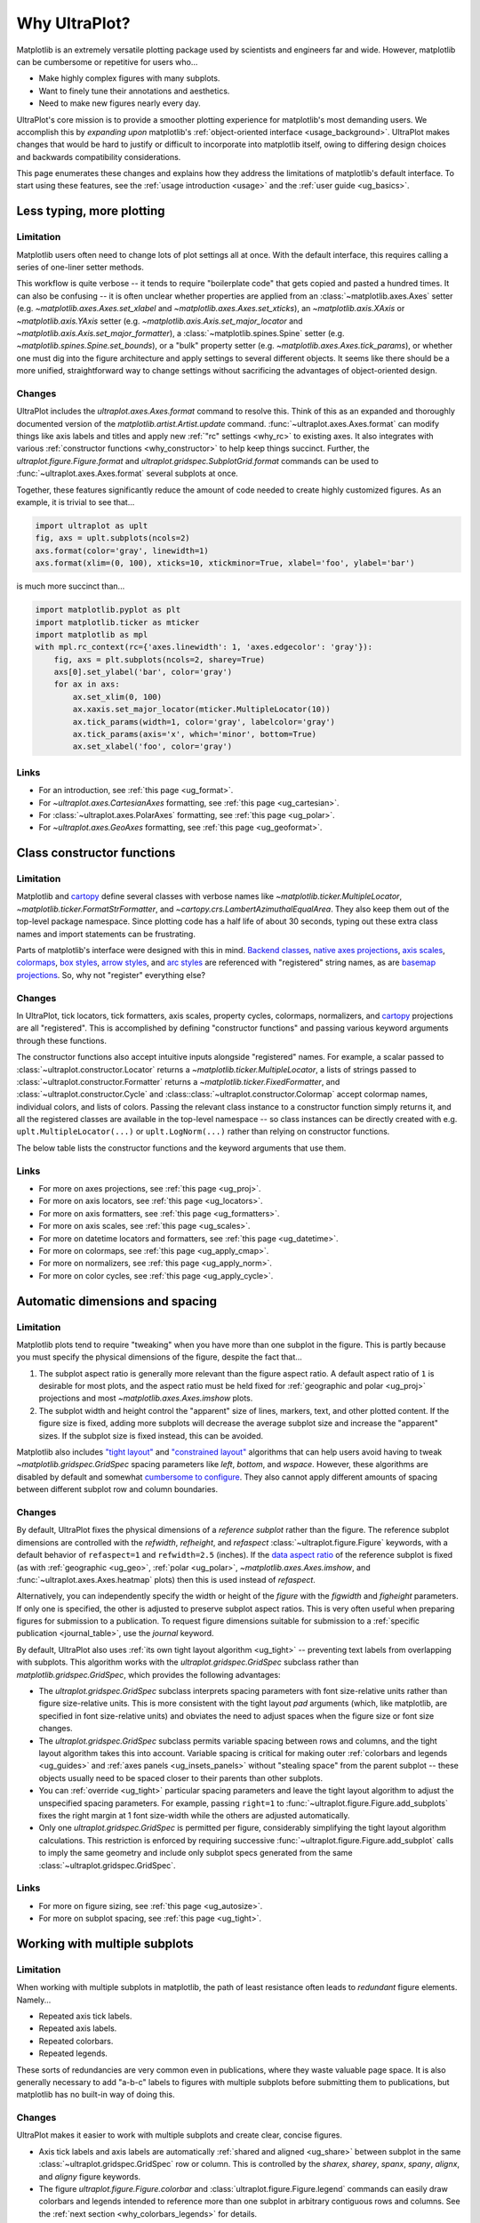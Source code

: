 .. _cartopy: https://scitools.org.uk/cartopy/docs/latest/

.. _basemap: https://matplotlib.org/basemap/index.html

.. _seaborn: https://seaborn.pydata.org

.. _pandas: https://pandas.pydata.org

.. _xarray: http://xarray.pydata.org/en/stable/

.. _rainbow: https://doi.org/10.1175/BAMS-D-13-00155.1

.. _xkcd: https://blog.xkcd.com/2010/05/03/color-survey-results/

.. _opencolor: https://yeun.github.io/open-color/

.. _cmocean: https://matplotlib.org/cmocean/

.. _fabio: http://www.fabiocrameri.ch/colourmaps.php

.. _brewer: http://colorbrewer2.org/

.. _sciviscolor: https://sciviscolor.org/home/colormoves/

.. _matplotlib: https://matplotlib.org/stable/tutorials/colors/colormaps.html

.. _seacolor: https://seaborn.pydata.org/tutorial/color_palettes.html

.. _texgyre: https://frommindtotype.wordpress.com/2018/04/23/the-tex-gyre-font-family/

.. _why:

============
Why UltraPlot?
============

Matplotlib is an extremely versatile plotting package used by
scientists and engineers far and wide. However,
matplotlib can be cumbersome or repetitive for users who...

* Make highly complex figures with many subplots.
* Want to finely tune their annotations and aesthetics.
* Need to make new figures nearly every day.

UltraPlot's core mission is to provide a smoother plotting experience for
matplotlib's most demanding users. We accomplish this by *expanding upon*
matplotlib's :ref:`object-oriented interface <usage_background>`. UltraPlot
makes changes that would be hard to justify or difficult to incorporate
into matplotlib itself, owing to differing design choices and backwards
compatibility considerations.

This page enumerates these changes and explains how they address the
limitations of matplotlib's default interface. To start using these
features, see the :ref:`usage introduction <usage>`
and the :ref:`user guide <ug_basics>`.

.. _why_less_typing:

Less typing, more plotting
==========================

Limitation
----------

Matplotlib users often need to change lots of plot settings all at once. With
the default interface, this requires calling a series of one-liner setter methods.

This workflow is quite verbose -- it tends to require "boilerplate code" that
gets copied and pasted a hundred times. It can also be confusing -- it is
often unclear whether properties are applied from an :class:`~matplotlib.axes.Axes`
setter (e.g. `~matplotlib.axes.Axes.set_xlabel` and
`~matplotlib.axes.Axes.set_xticks`), an `~matplotlib.axis.XAxis` or
`~matplotlib.axis.YAxis` setter (e.g.
`~matplotlib.axis.Axis.set_major_locator` and
`~matplotlib.axis.Axis.set_major_formatter`), a :class:`~matplotlib.spines.Spine`
setter (e.g. `~matplotlib.spines.Spine.set_bounds`), or a "bulk" property
setter (e.g. `~matplotlib.axes.Axes.tick_params`), or whether one must dig
into the figure architecture and apply settings to several different objects.
It seems like there should be a more unified, straightforward way to change
settings without sacrificing the advantages of object-oriented design.

Changes
-------

UltraPlot includes the `ultraplot.axes.Axes.format` command to resolve this.
Think of this as an expanded and thoroughly documented version of the
`matplotlib.artist.Artist.update` command. :func:`~ultraplot.axes.Axes.format` can modify things
like axis labels and titles and apply new :ref:`"rc" settings <why_rc>` to existing
axes. It also integrates with various :ref:`constructor functions <why_constructor>`
to help keep things succinct. Further, the `ultraplot.figure.Figure.format`
and `ultraplot.gridspec.SubplotGrid.format` commands can be used to
:func:`~ultraplot.axes.Axes.format` several subplots at once.

Together, these features significantly reduce the amount of code needed to create
highly customized figures. As an example, it is trivial to see that...

.. code-block:: python

   import ultraplot as uplt
   fig, axs = uplt.subplots(ncols=2)
   axs.format(color='gray', linewidth=1)
   axs.format(xlim=(0, 100), xticks=10, xtickminor=True, xlabel='foo', ylabel='bar')

is much more succinct than...

.. code-block:: python

   import matplotlib.pyplot as plt
   import matplotlib.ticker as mticker
   import matplotlib as mpl
   with mpl.rc_context(rc={'axes.linewidth': 1, 'axes.edgecolor': 'gray'}):
       fig, axs = plt.subplots(ncols=2, sharey=True)
       axs[0].set_ylabel('bar', color='gray')
       for ax in axs:
           ax.set_xlim(0, 100)
           ax.xaxis.set_major_locator(mticker.MultipleLocator(10))
           ax.tick_params(width=1, color='gray', labelcolor='gray')
           ax.tick_params(axis='x', which='minor', bottom=True)
           ax.set_xlabel('foo', color='gray')

Links
-----

* For an introduction, see :ref:`this page <ug_format>`.
* For `~ultraplot.axes.CartesianAxes` formatting,
  see :ref:`this page <ug_cartesian>`.
* For :class:`~ultraplot.axes.PolarAxes` formatting,
  see :ref:`this page <ug_polar>`.
* For `~ultraplot.axes.GeoAxes` formatting,
  see :ref:`this page <ug_geoformat>`.

.. _why_constructor:

Class constructor functions
===========================

Limitation
----------

Matplotlib and `cartopy`_ define several classes with verbose names like
`~matplotlib.ticker.MultipleLocator`, `~matplotlib.ticker.FormatStrFormatter`,
and `~cartopy.crs.LambertAzimuthalEqualArea`. They also keep them out of the
top-level package namespace. Since plotting code has a half life of about 30 seconds,
typing out these extra class names and import statements can be frustrating.

Parts of matplotlib's interface were designed with this in mind.
`Backend classes <https://matplotlib.org/faq/usage_faq.html#what-is-a-backend>`__,
`native axes projections <https://matplotlib.org/stable/api/projections_api.html>`__,
`axis scales <https://matplotlib.org/stable/gallery/scales/scales.html>`__,
`colormaps <https://matplotlib.org/stable/tutorials/colors/colormaps.html>`__,
`box styles <https://matplotlib.org/stable/api/_as_gen/matplotlib.patches.FancyBboxPatch.html>`__,
`arrow styles <https://matplotlib.org/stable/api/_as_gen/matplotlib.patches.FancyArrowPatch.html>`__,
and `arc styles <https://matplotlib.org/stable/api/_as_gen/matplotlib.patches.ConnectionStyle.html>`__
are referenced with "registered" string names,
as are `basemap projections <https://matplotlib.org/basemap/users/mapsetup.html>`__.
So, why not "register" everything else?

Changes
-------

In UltraPlot, tick locators, tick formatters, axis scales, property cycles, colormaps,
normalizers, and `cartopy`_ projections are all "registered". This is accomplished
by defining "constructor functions" and passing various keyword arguments through
these functions.

The constructor functions also accept intuitive inputs alongside "registered"
names. For example, a scalar passed to :class:`~ultraplot.constructor.Locator`
returns a `~matplotlib.ticker.MultipleLocator`, a
lists of strings passed to :class:`~ultraplot.constructor.Formatter` returns a
`~matplotlib.ticker.FixedFormatter`, and :class:`~ultraplot.constructor.Cycle`
and :class::class:`~ultraplot.constructor.Colormap` accept colormap names, individual colors, and
lists of colors. Passing the relevant class instance to a constructor function
simply returns it, and all the registered classes are available in the top-level
namespace -- so class instances can be directly created with e.g.
``uplt.MultipleLocator(...)`` or ``uplt.LogNorm(...)`` rather than
relying on constructor functions.

The below table lists the constructor functions and the keyword arguments that use them.

================================  ============================================================  ==============================================================================  ================================================================================================================================================================================================
Function                          Return type                                                   Used by                                                                         Keyword argument(s)
================================  ============================================================  ==============================================================================  ================================================================================================================================================================================================
:class:`~ultraplot.constructor.Proj`       `~cartopy.crs.Projection` or `~mpl_toolkits.basemap.Basemap`  :func:`~ultraplot.figure.Figure.add_subplot` and :func:`~ultraplot.figure.Figure.add_subplots`  ``proj=``
:class:`~ultraplot.constructor.Locator`    :class:`~matplotlib.ticker.Locator`                                  :func:`~ultraplot.axes.Axes.format` and :func:`~ultraplot.axes.Axes.colorbar`                   ``locator=``, ``xlocator=``, ``ylocator=``, ``minorlocator=``, ``xminorlocator=``, ``yminorlocator=``, ``ticks=``, ``xticks=``, ``yticks=``, ``minorticks=``, ``xminorticks=``, ``yminorticks=``
:class:`~ultraplot.constructor.Formatter`  :class:`~matplotlib.ticker.Formatter`                                :func:`~ultraplot.axes.Axes.format` and :func:`~ultraplot.axes.Axes.colorbar`                   ``formatter=``, ``xformatter=``, ``yformatter=``, ``ticklabels=``, ``xticklabels=``, ``yticklabels=``
:class:`~ultraplot.constructor.Scale`      `~matplotlib.scale.ScaleBase`                                 :func:`~ultraplot.axes.Axes.format`                                                     ``xscale=``, ``yscale=``
:class::class:`~ultraplot.constructor.Colormap`   :class:`~matplotlib.colors.Colormap`                                 2D :class:`~ultraplot.axes.PlotAxes` commands                                            ``cmap=``
:class:`~ultraplot.constructor.Norm`       :class:`~matplotlib.colors.Normalize`                                2D :class:`~ultraplot.axes.PlotAxes` commands                                            ``norm=``
:class:`~ultraplot.constructor.Cycle`      :class:`~cycler.Cycler`                                              1D :class:`~ultraplot.axes.PlotAxes` commands                                            ``cycle=``
================================  ============================================================  ==============================================================================  ================================================================================================================================================================================================

Links
-----

* For more on axes projections,
  see :ref:`this page <ug_proj>`.
* For more on axis locators,
  see :ref:`this page <ug_locators>`.
* For more on axis formatters,
  see :ref:`this page <ug_formatters>`.
* For more on axis scales,
  see :ref:`this page <ug_scales>`.
* For more on datetime locators and formatters,
  see :ref:`this page <ug_datetime>`.
* For more on colormaps,
  see :ref:`this page <ug_apply_cmap>`.
* For more on normalizers,
  see :ref:`this page <ug_apply_norm>`.
* For more on color cycles, see
  :ref:`this page <ug_apply_cycle>`.

.. _why_spacing:

Automatic dimensions and spacing
================================

Limitation
----------

Matplotlib plots tend to require "tweaking" when you have more than one
subplot in the figure. This is partly because you must specify the physical
dimensions of the figure, despite the fact that...

#. The subplot aspect ratio is generally more relevant than the figure
   aspect ratio. A default aspect ratio of ``1`` is desirable for most plots, and
   the aspect ratio must be held fixed for :ref:`geographic and polar <ug_proj>`
   projections and most `~matplotlib.axes.Axes.imshow` plots.
#. The subplot width and height control the "apparent" size of lines, markers,
   text, and other plotted content. If the figure size is fixed, adding more
   subplots will decrease the average subplot size and increase the "apparent"
   sizes. If the subplot size is fixed instead, this can be avoided.

Matplotlib also includes `"tight layout"
<https://matplotlib.org/stable/tutorials/intermediate/tight_layout_guide.html>`__
and `"constrained layout"
<https://matplotlib.org/stable/tutorials/intermediate/constrainedlayout_guide.html>`__
algorithms that can help users avoid having to tweak
`~matplotlib.gridspec.GridSpec` spacing parameters like `left`, `bottom`, and `wspace`.
However, these algorithms are disabled by default and somewhat `cumbersome to configure
<https://matplotlib.org/stable/tutorials/intermediate/constrainedlayout_guide.html#padding-and-spacing>`__.
They also cannot apply different amounts of spacing between different subplot row and
column boundaries.

Changes
-------

By default, UltraPlot fixes the physical dimensions of a *reference subplot* rather
than the figure. The reference subplot dimensions are controlled with the `refwidth`,
`refheight`, and `refaspect` :class:`~ultraplot.figure.Figure` keywords, with a default
behavior of ``refaspect=1`` and ``refwidth=2.5`` (inches). If the `data aspect ratio
<https://matplotlib.org/stable/gallery/subplots_axes_and_figures/axis_equal_demo.html>`__
of the reference subplot is fixed (as with :ref:`geographic <ug_geo>`,
:ref:`polar <ug_polar>`, `~matplotlib.axes.Axes.imshow`, and
:func:`~ultraplot.axes.Axes.heatmap` plots) then this is used instead of `refaspect`.

Alternatively, you can independently specify the width or height of the *figure*
with the `figwidth` and `figheight` parameters. If only one is specified, the
other is adjusted to preserve subplot aspect ratios. This is very often useful
when preparing figures for submission to a publication. To request figure
dimensions suitable for submission to a :ref:`specific publication <journal_table>`,
use the `journal` keyword.

By default, UltraPlot also uses :ref:`its own tight layout algorithm <ug_tight>` --
preventing text labels from overlapping with subplots. This algorithm works with the
`ultraplot.gridspec.GridSpec` subclass rather than `matplotlib.gridspec.GridSpec`, which
provides the following advantages:

* The `ultraplot.gridspec.GridSpec` subclass interprets spacing parameters
  with font size-relative units rather than figure size-relative units.
  This is more consistent with the tight layout `pad` arguments
  (which, like matplotlib, are specified in font size-relative units)
  and obviates the need to adjust spaces when the figure size or font size changes.
* The `ultraplot.gridspec.GridSpec` subclass permits variable spacing
  between rows and columns, and the tight layout algorithm takes
  this into account. Variable spacing is critical for making
  outer :ref:`colorbars and legends <ug_guides>` and
  :ref:`axes panels <ug_insets_panels>` without "stealing space"
  from the parent subplot -- these objects usually need to be
  spaced closer to their parents than other subplots.
* You can :ref:`override <ug_tight>` particular spacing parameters
  and leave the tight layout algorithm to adjust the
  unspecified spacing parameters. For example, passing ``right=1`` to
  :func:`~ultraplot.figure.Figure.add_subplots` fixes the right margin
  at 1 font size-width while the others are adjusted automatically.
* Only one `ultraplot.gridspec.GridSpec` is permitted per figure,
  considerably simplifying the tight layout algorithm calculations.
  This restriction is enforced by requiring successive
  :func:`~ultraplot.figure.Figure.add_subplot` calls to imply the same geometry and
  include only subplot specs generated from the same :class:`~ultraplot.gridspec.GridSpec`.

Links
-----

* For more on figure sizing, see :ref:`this page <ug_autosize>`.
* For more on subplot spacing, see :ref:`this page <ug_tight>`.

.. _why_redundant:

Working with multiple subplots
==============================

Limitation
----------

When working with multiple subplots in matplotlib, the path of least resistance
often leads to *redundant* figure elements. Namely...

* Repeated axis tick labels.
* Repeated axis labels.
* Repeated colorbars.
* Repeated legends.

These sorts of redundancies are very common even in publications, where they waste
valuable page space. It is also generally necessary to add "a-b-c" labels to
figures with multiple subplots before submitting them to publications, but
matplotlib has no built-in way of doing this.

Changes
-------

UltraPlot makes it easier to work with multiple subplots and create clear,
concise figures.

* Axis tick labels and axis labels are automatically
  :ref:`shared and aligned <ug_share>` between subplot in the same
  :class:`~ultraplot.gridspec.GridSpec` row or column. This is controlled by the `sharex`,
  `sharey`, `spanx`, `spany`, `alignx`, and `aligny` figure keywords.
* The figure `ultraplot.figure.Figure.colorbar` and :class:`ultraplot.figure.Figure.legend`
  commands can easily draw colorbars and legends intended to reference more than
  one subplot in arbitrary contiguous rows and columns. See the
  :ref:`next section <why_colorbars_legends>` for details.
* A-b-c labels can be added to subplots simply using the :rcraw:`abc`
  setting -- for example, ``uplt.rc['abc'] = 'A.'`` or ``axs.format(abc='A.')``.
  This is possible because :func:`~ultraplot.figure.Figure.add_subplot` assigns a unique
  :func:`~ultraplot.axes.Axes.number` to every new subplot.
* The `ultraplot.gridspec.SubplotGrid.format` command can easily format multiple subplots
  at once or add colorbars, legends, panels, twin axes, or inset axes to multiple
  subplots at once. A `~ultraplot.gridspec.SubplotGrid` is returned by
  `ultraplot.figure.Figure.subplots`, and can be indexed like a list or a 2D array.
* The :func:`~ultraplot.axes.Axes.panel_axes` (shorthand :func:`~ultraplot.axes.Axes.panel`) commands
  draw :ref:`thin panels <ug_panels>` along the edges of subplots. This can be useful
  for plotting 1D summary statistics alongside 2D plots. You can also add twin axes and
  panel axes to several subplots at once using `~ultraplot.gridspec.SubplotGrid` commands.

Links
-----

* For more on axis sharing, see :ref:`this page <ug_share>`.
* For more on panels, see :ref:`this page <ug_panels>`.
* For more on colorbars and legends, see :ref:`this page <ug_guides>`.
* For more on a-b-c labels, see :ref:`this page <ug_abc>`.
* For more on subplot grids,  see :ref:`this page <ug_subplotgrid>`.

.. _why_colorbars_legends:

Simpler colorbars and legends
=============================

Limitation
----------

In matplotlib, it can be difficult to draw `~matplotlib.figure.Figure.legend`\ s
along the outside of subplots. Generally, you need to position the legend
manually and tweak the spacing to make room for the legend.

Also, `~matplotlib.figure.Figure.colorbar`\ s drawn along the outside of subplots
with e.g. ``fig.colorbar(..., ax=ax)`` need to "steal" space from the parent subplot.
This can cause asymmetry in figures with more than one subplot. It is also generally
difficult to draw "inset" colorbars in matplotlib and to generate outer colorbars
with consistent widths (i.e., not too "skinny" or "fat").

Changes
-------

UltraPlot includes a simple framework for drawing colorbars and legends
that reference :ref:`individual subplots <ug_guides_loc>` and
:ref:`multiple contiguous subplots <ug_guides_multi>`.

* To draw a colorbar or legend on the outside of a specific subplot, pass an
  "outer" location (e.g. ``loc='l'`` or ``loc='left'``)
  to `ultraplot.axes.Axes.colorbar` or `ultraplot.axes.Axes.legend`.
* To draw a colorbar or legend on the inside of a specific subplot, pass an
  "inner" location (e.g. ``loc='ur'`` or ``loc='upper right'``)
  to `ultraplot.axes.Axes.colorbar` or `ultraplot.axes.Axes.legend`.
* To draw a colorbar or legend along the edge of the figure, use
  `ultraplot.figure.Figure.colorbar` and :class:`ultraplot.figure.Figure.legend`.
  The `col`, `row`, and `span` keywords control which
  :class:`~ultraplot.gridspec.GridSpec` rows and columns are spanned
  by the colorbar or legend.

Since :class:`~ultraplot.gridspec.GridSpec` permits variable spacing between subplot
rows and columns, "outer" colorbars and legends do not alter subplot
spacing or add whitespace. This is critical e.g. if you have a
colorbar between columns 1 and 2 but nothing between columns 2 and 3.
Also, :class:`~ultraplot.figure.Figure` and :class:`~ultraplot.axes.Axes` colorbar widths are
now specified in *physical* units rather than relative units, which makes
colorbar thickness independent of subplot size and easier to get just right.

Links
-----

* For more on single-subplot colorbars and legends,
  see :ref:`this page <ug_guides_loc>`.
* For more on multi-subplot colorbars and legends,
  see :ref:`this page <ug_guides_multi>`.
* For new colorbar features,
  see :ref:`this page <ug_colorbars>`.
* For new legend features,
  see :ref:`this page <ug_legends>`.

.. _why_plotting:

Improved plotting commands
==========================

Limitation
----------

A few common plotting tasks take a lot of work using matplotlib alone. The `seaborn`_,
`xarray`_, and `pandas`_ packages offer improvements, but it would be nice to
have this functionality built right into matplotlib's interface.

Changes
-------

UltraPlot uses the :class:`~ultraplot.axes.PlotAxes` subclass to add various `seaborn`_,
`xarray`_, and `pandas`_ features to existing matplotlib plotting commands
along with several additional features designed to make things easier.

The following features are relevant for "1D" :class:`~ultraplot.axes.PlotAxes` commands
like :func:`~ultraplot.axes.PlotAxes.line` (equivalent to :func:`~ultraplot.axes.PlotAxes.plot`)
and :func:`~ultraplot.axes.PlotAxes.scatter`:

* The treatment of data arguments passed to the 1D :class:`~ultraplot.axes.PlotAxes`
  commands is :ref:`standardized <ug_1dstd>`. This makes them more flexible
  and arguably more intuitive to use than their matplotlib counterparts.
* The `cycle` keyword is interpreted by the :class:`~ultraplot.constructor.Cycle`
  :ref:`constructor function <why_constructor>` and applies
  :ref:`property cyclers <ug_apply_cycle>` on-the-fly. This permits succinct
  and flexible property cycler declaration.
* The `legend` and `colorbar` keywords draw :ref:`on-the-fly legends and colorbars
  <ug_guides_plot>` using the result of the :class:`~ultraplot.axes.PlotAxes` command.
  Note that colorbars can be drawn from :ref:`lists of artists <ug_colorbars>`.
* The default `ylim` (`xlim`) in the presence of a fixed `xlim` (`ylim`) is now
  adjusted to exclude out-of-bounds data. This can be useful when "zooming in" on
  a dependent variable axis but can be disabled by setting :rcraw:`axes.inbounds`
  to ``False`` or passing ``inbounds=False`` to :class:`~ultraplot.axes.PlotAxes` commands.
* The :func:`~ultraplot.axes.PlotAxes.bar` and :func:`~ultraplot.axes.PlotAxes.barh` commands accept 2D
  arrays and can :ref:`stack or group <ug_bar>` successive columns. Likewise, the
  :func:`~ultraplot.axes.PlotAxes.area` and :func:`~ultraplot.axes.PlotAxes.areax` commands (shorthands
  for :func:`~ultraplot.axes.PlotAxes.fill_between` and :func:`~ultraplot.axes.PlotAxes.fill_betweenx`)
  accept 2D arrays and can :ref:`stack or overlay <ug_bar>` successive columns.
* The :func:`~ultraplot.axes.PlotAxes.bar`, :func:`~ultraplot.axes.PlotAxes.barh`,
  :func:`~ultraplot.axes.PlotAxes.vlines`, :func:`~ultraplot.axes.PlotAxes.hlines`,
  :func:`~ultraplot.axes.PlotAxes.area`, and :func:`~ultraplot.axes.PlotAxes.areax`
  commands accept a `negpos` keyword argument that :ref:`assigns different
  colors <ug_negpos>` to "negative" and "positive" regions.
* The :func:`~ultraplot.axes.PlotAxes.linex` and :func:`~ultraplot.axes.PlotAxes.scatterx` commands
  are just like :func:`~ultraplot.axes.PlotAxes.line` and :func:`~ultraplot.axes.PlotAxes.scatter`,
  but positional arguments are interpreted as *x* coordinates or (*y*, *x*) pairs.
  There are also the related commands :func:`~ultraplot.axes.PlotAxes.stemx`,
  :func:`~ultraplot.axes.PlotAxes.stepx`, :func:`~ultraplot.axes.PlotAxes.boxh` (shorthand for
  :func:`~ultraplot.axes.PlotAxes.boxploth`), and :func:`~ultraplot.axes.PlotAxes.violinh` (shorthand
  for :func:`~ultraplot.axes.PlotAxes.violinploth`).
* The :func:`~ultraplot.axes.PlotAxes.line`, :func:`~ultraplot.axes.PlotAxes.linex`,
  :func:`~ultraplot.axes.PlotAxes.scatter`, :func:`~ultraplot.axes.PlotAxes.scatterx`,
  :func:`~ultraplot.axes.PlotAxes.bar`, and :func:`~ultraplot.axes.PlotAxes.barh` commands can
  draw vertical or horizontal :ref:`error bars or "shading" <ug_errorbars>` using a
  variety of keyword arguments. This is often more convenient than working directly
  with `~matplotlib.axes.Axes.errorbar` or `~matplotlib.axes.Axes.fill_between`.
* The :func:`~ultraplot.axes.PlotAxes.parametric` command draws clean-looking
  :ref:`parametric lines <ug_parametric>` by encoding the parametric
  coordinate using colormap colors rather than text annotations.

The following features are relevant for "2D" :class:`~ultraplot.axes.PlotAxes` commands
like :func:`~ultraplot.axes.PlotAxes.pcolor` and :func:`~ultraplot.axes.PlotAxes.contour`:

* The treatment of data arguments passed to the 2D :class:`~ultraplot.axes.PlotAxes`
  commands is :ref:`standardized <ug_2dstd>`. This makes them more flexible
  and arguably more intuitive to use than their matplotlib counterparts.
* The `cmap` and `norm` :ref:`keyword arguments <ug_apply_cmap>` are interpreted
  by the :class::class:`~ultraplot.constructor.Colormap` and :class:`~ultraplot.constructor.Norm`
  :ref:`constructor functions <why_constructor>`. This permits succinct
  and flexible colormap and normalizer application.
* The `colorbar` keyword draws :ref:`on-the-fly colorbars <ug_guides_plot>` using the
  result of the plotting command. Note that :ref:`"inset" colorbars <ug_guides_loc>` can
  also be drawn, analogous to "inset" legends.
* The :func:`~ultraplot.axes.PlotAxes.contour`, :func:`~ultraplot.axes.PlotAxes.contourf`,
  :func:`~ultraplot.axes.PlotAxes.pcolormesh`, and :func:`~ultraplot.axes.PlotAxes.pcolor` commands
  all accept a `labels` keyword. This draws :ref:`contour and grid box labels
  <ug_labels>` on-the-fly. Labels are automatically colored black or white
  according to the luminance of the underlying grid box or filled contour.
* The default `vmin` and `vmax` used to normalize colormaps now excludes data
  outside the *x* and *y* axis bounds `xlim` and `ylim` if they were explicitly
  fixed. This can be disabled by setting :rcraw:`cmap.inbounds` to ``False``
  or by passing ``inbounds=False`` to :class:`~ultraplot.axes.PlotAxes` commands.
* The `~ultraplot.colors.DiscreteNorm` normalizer is paired with most colormaps by
  default. It can easily divide colormaps into distinct levels, similar to contour
  plots. This can be disabled by setting :rcraw:`cmap.discrete` to ``False`` or
  by passing ``discrete=False`` to :class:`~ultraplot.axes.PlotAxes` commands.
* The `~ultraplot.colors.DivergingNorm` normalizer is perfect for data with a
  :ref:`natural midpoint <ug_norm>` and offers both "fair" and "unfair" scaling.
  The `~ultraplot.colors.SegmentedNorm` normalizer can generate
  uneven color gradations useful for :ref:`unusual data distributions <ug_norm>`.
* The :func:`~ultraplot.axes.PlotAxes.heatmap` command invokes
  :func:`~ultraplot.axes.PlotAxes.pcolormesh` then applies an `equal axes apect ratio
  <https://matplotlib.org/stable/gallery/subplots_axes_and_figures/axis_equal_demo.html>`__,
  adds ticks to the center of each gridbox, and disables minor ticks and gridlines.
  This can be convenient for things like covariance matrices.
* Coordinate centers passed to commands like :func:`~ultraplot.axes.PlotAxes.pcolor` are
  automatically translated to "edges", and coordinate edges passed to commands like
  :func:`~ultraplot.axes.PlotAxes.contour` are automatically translated to "centers". In
  matplotlib, ``pcolor`` simply truncates and offsets the data when it receives centers.
* Commands like :func:`~ultraplot.axes.PlotAxes.pcolor`, :func:`~ultraplot.axes.PlotAxes.contourf`
  and :func:`~ultraplot.axes.Axes.colorbar` automatically fix an irritating issue where
  saved vector graphics appear to have thin white lines between `filled contours
  <https://stackoverflow.com/q/8263769/4970632>`__, `grid boxes
  <https://stackoverflow.com/q/27092991/4970632>`__, and `colorbar segments
  <https://stackoverflow.com/q/15003353/4970632>`__. This can be disabled by
  passing ``edgefix=False`` to :class:`~ultraplot.axes.PlotAxes` commands.

Links
-----

* For the 1D plotting features,
  see :ref:`this page <ug_1dplots>`.
* For the 2D plotting features,
  see :ref:`this page <ug_2dplots>`.
* For treatment of 1D data arguments,
  see :ref:`this page <ug_1dstd>`.
* For treatment of 2D data arguments,
  see :ref:`this page <ug_2dstd>`.

.. _why_cartopy_basemap:

Cartopy and basemap integration
===============================

Limitation
----------

There are two widely-used engines for working with geographic data in
matplotlib: `cartopy`_ and `basemap`_.  Using cartopy tends to be
verbose and involve boilerplate code, while using basemap requires plotting
with a separate `~mpl_toolkits.basemap.Basemap` object rather than the
:class:`~matplotlib.axes.Axes`. They both require separate import statements and extra
lines of code to configure the projection.

Furthermore, when you use `cartopy`_ and `basemap`_ plotting
commands, "map projection" coordinates are the default coordinate system
rather than longitude-latitude coordinates. This choice is confusing for
many users, since the vast majority of geophysical data are stored with
longitude-latitude (i.e., "Plate Carrée") coordinates.

Changes
-------

UltraPlot can succinctly create detailed geographic plots using either cartopy or
basemap as "backends". By default, cartopy is used, but basemap can be used by passing
``backend='basemap'`` to axes-creation commands or by setting :rcraw:`geo.backend` to
``'basemap'``. To create a geographic plot, simply pass the `PROJ <https://proj.org>`__
name to an axes-creation command, e.g. ``fig, ax = uplt.subplots(proj='pcarree')``
or ``fig.add_subplot(proj='pcarree')``. Alternatively, use the
:class:`~ultraplot.constructor.Proj` constructor function to quickly generate
a `cartopy.crs.Projection` or `~mpl_toolkits.basemap.Basemap` instance.

Requesting geographic projections creates a `ultraplot.axes.GeoAxes`
with unified support for `cartopy`_ and `basemap`_ features via the
`ultraplot.axes.GeoAxes.format` command. This lets you quickly modify geographic
plot features like latitude and longitude gridlines, gridline labels, continents,
coastlines, and political boundaries. The syntax is conveniently analogous to the
syntax used for `ultraplot.axes.CartesianAxes.format` and `ultraplot.axes.PolarAxes.format`.

The `~ultraplot.axes.GeoAxes` subclass also makes longitude-latitude coordinates
the "default" coordinate system by passing ``transform=ccrs.PlateCarree()``
or ``latlon=True`` to :class:`~ultraplot.axes.PlotAxes` commands (depending on whether cartopy
or basemap is the backend). And to enforce global coverage over the poles and across
longitude seams, you can pass ``globe=True`` to 2D :class:`~ultraplot.axes.PlotAxes` commands
like :func:`~ultraplot.axes.PlotAxes.contour` and :func:`~ultraplot.axes.PlotAxes.pcolormesh`.

Links
-----

* For an introduction,
  see :ref:`this page <ug_geo>`.
* For more on cartopy and basemap as backends,
  see :ref:`this page <ug_backends>`.
* For plotting in `~ultraplot.axes.GeoAxes`,
  see :ref:`this page <ug_geoplot>`.
* For formatting `~ultraplot.axes.GeoAxes`,
  see :ref:`this page <ug_geoformat>`.
* For changing the `~ultraplot.axes.GeoAxes` bounds,
  see :ref:`this page <ug_zoom>`.

.. _why_xarray_pandas:

Pandas and xarray integration
=============================

Limitation
----------

Scientific data is commonly stored in array-like containers
that include metadata -- namely, `xarray.DataArray`\ s, `pandas.DataFrame`\ s,
and `pandas.Series`. When matplotlib receives these objects, it ignores
the associated metadata. To create plots that are labeled with the metadata,
you must use the `xarray.DataArray.plot`, `pandas.DataFrame.plot`,
and `pandas.Series.plot` commands instead.

This approach is fine for quick plots, but not ideal for complex ones. It requires
learning a different syntax from matplotlib, and tends to encourage using the
`~matplotlib.pyplot` interface rather than the object-oriented interface. The
``plot`` commands also include features that would be useful additions to matplotlib
in their own right, without requiring special containers and a separate interface.

Changes
-------

UltraPlot reproduces many of the `xarray.DataArray.plot`,
`pandas.DataFrame.plot`, and `pandas.Series.plot`
features directly on the :class:`~ultraplot.axes.PlotAxes` commands.
This includes :ref:`grouped or stacked <ug_bar>` bar plots
and :ref:`layered or stacked <ug_bar>` area plots from two-dimensional
input data, auto-detection of :ref:`diverging datasets <ug_autonorm>` for
application of diverging colormaps and normalizers, and
:ref:`on-the-fly colorbars and legends <ug_guides_loc>` using `colorbar`
and `legend` keywords.

UltraPlot also handles metadata associated with `xarray.DataArray`, `pandas.DataFrame`,
`pandas.Series`, and `pint.Quantity` objects. When a plotting command receives these
objects, it updates the axis tick labels, axis labels, subplot title, and
colorbar and legend labels from the metadata. For `~pint.Quantity` arrays (including
`~pint.Quantity` those stored inside `~xarray.DataArray` containers), a unit string
is generated from the `pint.Unit` according to the :rcraw:`unitformat` setting
(note UltraPlot also automatically calls `pint.UnitRegistry.setup_matplotlib`
whenever a `~pint.Quantity` is used for *x* and *y* coordinates and removes the
units from *z* coordinates to avoid the stripped-units warning message).
These features can be disabled by setting :rcraw:`autoformat` to ``False``
or passing ``autoformat=False`` to any plotting command.

Links
-----

* For integration with 1D :class:`~ultraplot.axes.PlotAxes` commands,
  see :ref:`this page <ug_1dintegration>`.
* For integration with 2D :class:`~ultraplot.axes.PlotAxes` commands,
  see :ref:`this page <ug_2dintegration>`.
* For bar and area plots,
  see :ref:`this page <ug_bar>`.
* For diverging datasets,
  see :ref:`this page <ug_autonorm>`.
* For on-the-fly colorbars and legends,
  see :ref:`this page <ug_guides_plot>`.

.. _why_aesthetics:

Aesthetic colors and fonts
==========================

Limitation
----------

A common problem with scientific visualizations is the use of "misleading"
colormaps like ``'jet'``. These colormaps have jarring jumps in
`hue, saturation, and luminance <rainbow_>`_ that can trick the human eye into seeing
non-existing patterns. It is important to use "perceptually uniform" colormaps
instead. Matplotlib comes packaged with `a few of its own <matplotlib_>`_, plus
the `ColorBrewer <brewer_>`_ colormap series, but external projects offer
a larger variety of aesthetically pleasing "perceptually uniform" colormaps
that would be nice to have in one place.

Matplotlib also "registers" the X11/CSS4 color names, but these are relatively
limited. The more numerous and arguably more intuitive `XKCD color survey <xkcd_>`_
names can only be accessed with the ``'xkcd:'`` prefix. As with colormaps, there
are also external projects with useful color names like `open color <opencolor_>`_.

Finally, matplotlib comes packaged with ``DejaVu Sans`` as the default font.
This font is open source and include glyphs for a huge variety of characters.
However in our opinion, it is not very aesthetically pleasing. It is also
difficult to switch to other fonts on limited systems or systems with fonts
stored in incompatible file formats (see :ref:`below <why_dotUltraPlot>`).

Changes
-------

UltraPlot adds new colormaps, colors, and fonts to help you make more
aesthetically pleasing figures.

* UltraPlot adds colormaps from the `seaborn <seacolor_>`_, `cmocean <cmocean_>`_,
  `SciVisColor <sciviscolor_>`_, and `Scientific Colour Maps <fabio_>`_ projects.
  It also defines a few default :ref:`perceptually uniform colormaps <ug_perceptual>`
  and includes a :class:`~ultraplot.colors.PerceptualColormap` class for generating
  new ones. A :ref:`table of colormap <ug_cmaps_included>` and
  :ref:`color cycles <ug_cycles_included>` can be shown using
  :func:`~ultraplot.demos.show_cmaps` and :func:`~ultraplot.demos.show_cycles`.
  Colormaps like ``'jet'`` can still be accessed, but this is discouraged.
* UltraPlot adds colors from the `open color <opencolor_>`_ project and adds
  `XKCD color survey <xkcd_>`_ names without the ``'xkcd:'`` prefix after
  *filtering* them to exclude perceptually-similar colors and *normalizing* the
  naming pattern to make them more self-consistent. Old X11/CSS4 colors can still be
  accessed, but this is discouraged. A :ref:`table of color names <ug_colors_included>`
  can be shown using :func:`~ultraplot.demos.show_colors`.
* UltraPlot comes packaged with several additional :ref:`sans-serif fonts
  <ug_fonts_included>` and the entire `TeX Gyre <texgyre_>`_ font series. TeX Gyre
  consists of open-source fonts designed to resemble more popular, commonly-used fonts
  like Helvetica and Century. They are used as the new default serif, sans-serif,
  monospace, cursive, and "fantasy" fonts, and they are available on all workstations.
  A :ref:`table of font names <ug_fonts_included>` can be shown
  using :func:`~ultraplot.demos.show_fonts`.

Links
-----

* For more on colormaps,
  see :ref:`this page <ug_cmaps>`.
* For more on color cycles,
  see :ref:`this page <ug_cycles>`.
* For more on fonts,
  see :ref:`this page <ug_fonts>`.
* For importing custom colormaps, colors, and fonts,
  see :ref:`this page <why_dotUltraPlot>`.

.. _why_colormaps_cycles:

Manipulating colormaps
======================

Limitation
----------

In matplotlib, colormaps are implemented with the
`~matplotlib.colors.LinearSegmentedColormap` class (representing "smooth"
color gradations) and the `~matplotlib.colors.ListedColormap` class (representing
"categorical" color sets). They are somewhat cumbersome to modify or create from
scratch. Meanwhile, property cycles used for individual plot elements are implemented
with the :class:`~cycler.Cycler` class. They are easier to modify but they cannot be
"registered" by name like colormaps.

The `seaborn`_ package includes "color palettes" to make working with colormaps
and property cycles easier, but it would be nice to have similar features
integrated more closely with matplotlib's colormap and property cycle constructs.

Changes
-------

UltraPlot tries to make it easy to manipulate colormaps and property cycles.

* All colormaps in UltraPlot are replaced with the `~ultraplot.colors.ContinuousColormap`
  and `~ultraplot.colors.DiscreteColormap` subclasses of
  `~matplotlib.colors.LinearSegmentedColormap` and `~matplotlib.colors.ListedColormap`.
  These classes include several useful features leveraged by the
  :ref:`constructor functions <why_constructor>`
  :class::class:`~ultraplot.constructor.Colormap` and :class:`~ultraplot.constructor.Cycle`.
* The :class::class:`~ultraplot.constructor.Colormap` function can merge, truncate, and
  modify existing colormaps or generate brand new colormaps. It can also
  create new :class:`~ultraplot.colors.PerceptualColormap`\ s -- a type of
  `ultraplot.colors.ContinuousColormap` with linear transitions in the
  :ref:`perceptually uniform-like <ug_perceptual>` hue, saturation,
  and luminance channels rather then the red, blue, and green channels.
* The :class:`~ultraplot.constructor.Cycle` function can make property cycles from
  scratch or retrieve "registered" color cycles from their associated
  `~ultraplot.colors.DiscreteColormap` instances. It can also make property
  cycles by splitting up the colors from registered or on-the-fly
  `~ultraplot.colors.ContinuousColormap`\ s and :class:`~ultraplot.colors.PerceptualColormap`\ s.

UltraPlot also makes all colormap and color cycle names case-insensitive, and
colormaps are automatically reversed or cyclically shifted 180 degrees if you
append ``'_r'`` or ``'_s'`` to any colormap name. These features are powered by
`~ultraplot.colors.ColormapDatabase`, which replaces matplotlib's native
colormap database.

Links
-----

* For making new colormaps,
  see :ref:`this page <ug_cmaps_new>`.
* For making new color cycles,
  see :ref:`this page <ug_cycles_new>`.
* For merging colormaps and cycles,
  see :ref:`this page <ug_cmaps_merge>`.
* For modifying colormaps and cycles,
  see :ref:`this page <ug_cmaps_mod>`.

.. _why_norm:

Physical units engine
=====================

Limitation
----------

Matplotlib uses figure-relative units for the margins `left`, `right`,
`bottom`, and `top`, and axes-relative units for the column and row spacing
`wspace` and `hspace`.  Relative units tend to require "tinkering" with
numbers until you find the right one. And since they are *relative*, if you
decide to change your figure size or add a subplot, they will have to be
readjusted.

Matplotlib also requires users to set the figure size `figsize` in inches.
This may be confusing for users outside of the United States.

Changes
-------

UltraPlot uses physical units for the :class:`~ultraplot.gridspec.GridSpec` keywords
`left`, `right`, `top`, `bottom`, `wspace`, `hspace`, `pad`, `outerpad`, and
`innerpad`. The default unit (assumed when a numeric argument is passed) is
`em-widths <https://en.wikipedia.org/wiki/Em_(typography)>`__. Em-widths are
particularly appropriate for this context, as plot text can be a useful "ruler"
when figuring out the amount of space you need. UltraPlot also permits arbitrary
string units for these keywords, for the :class:`~ultraplot.figure.Figure` keywords
`figsize`, `figwidth`, `figheight`, `refwidth`, and `refheight`, and in a
few other places. This is powered by the physical units engine :func:`~ultraplot.utils.units`.
Acceptable units include inches, centimeters, millimeters,
pixels, `points <https://en.wikipedia.org/wiki/Point_(typography)>`__, and `picas
<https://en.wikipedia.org/wiki/Pica_(typography)>`__ (a table of acceptable
units is found :ref:`here <units_table>`). Note the :func:`~ultraplot.utils.units` engine
also translates rc settings assigned to :func:`~ultraplot.config.rc_matplotlib` and
`~ultraplot.config.rc_UltraPlot`, e.g. :rcraw:`subplots.refwidth`,
:rcraw:`legend.columnspacing`, and :rcraw:`axes.labelpad`.

Links
-----

* For more on physical units,
  see :ref:`this page <ug_units>`.
* For more on :class:`~ultraplot.gridspec.GridSpec` spacing units,
  see :ref:`this page <ug_tight>`
* For more on colorbar width units,
  see :ref:`this page <ug_colorbars>`,
* For more on panel width units,
  see :ref:`this page <ug_panels>`,

.. _why_rc:

Flexible global settings
========================

Limitation
----------

In matplotlib, there are several `~matplotlib.rcParams` that would be
useful to set all at once, like spine and label colors. It might also
be useful to change these settings for individual subplots rather
than globally.

Changes
-------

In UltraPlot, you can use the :func:`~ultraplot.config.rc` object to change both native
matplotlib settings (found in :func:`~ultraplot.config.rc_matplotlib`) and added UltraPlot
settings (found in `~ultraplot.config.rc_UltraPlot`). Assigned settings are always
validated, and "meta" settings like ``meta.edgecolor``, ``meta.linewidth``, and
``font.smallsize`` can be used to update many settings all at once. Settings can
be changed with ``uplt.rc.key = value``, ``uplt.rc[key] = value``,
``uplt.rc.update(key=value)``, using `ultraplot.axes.Axes.format`, or using
`ultraplot.config.Configurator.context`. Settings that have changed during the
python session can be saved to a file with `ultraplot.config.Configurator.save`
(see :func:`~ultraplot.config.Configurator.changed`), and settings can be loaded from
files with `ultraplot.config.Configurator.load`.

Links
-----

* For an introduction,
  see :ref:`this page <ug_rc>`.
* For more on changing settings,
  see :ref:`this page <ug_config>`.
* For more on UltraPlot settings,
  see :ref:`this page <ug_rcUltraPlot>`.
* For more on meta settings,
  see :ref:`this page <ug_rcmeta>`.
* For a table of the new settings,
  see :ref:`this page <ug_rctable>`.

.. _why_dotUltraPlot:

Loading stuff
=============

Limitation
----------

Matplotlib `~matplotlib.rcParams` can be changed persistently by placing
`matplotlibrc <ug_mplrc_>`_ files in the same directory as your python script.
But it can be difficult to design and store your own colormaps and color cycles for
future use. It is also difficult to get matplotlib to use custom ``.ttf`` and
``.otf`` font files, which may be desirable when you are working on
Linux servers with limited font selections.

Changes
-------

UltraPlot settings can be changed persistently by editing the default ``ultraplotrc``
file in the location given by :func:`~ultraplot.config.Configurator.user_file` (this is
usually ``$HOME/.UltraPlot/ultraplotrc``) or by adding loose ``ultraplotrc`` files to
either the current directory or an arbitrary parent directory. Adding files to
parent directories can be useful when working in projects with lots of subfolders.

UltraPlot also automatically registers colormaps, color cycles, colors, and font
files stored in subfolders named ``cmaps``,  ``cycles``, ``colors``, and ``fonts``
in the location given by :func::func:`~ultraplot.config.Configurator.user_folder` (this is usually
``$HOME/.UltraPlot``), as well as loose subfolders named ``ultraplot_cmaps``,
``ultraplot_cycles``, ``ultraplot_colors``, and ``ultraplot_fonts`` in the current
directory or an arbitrary parent directory. You can save colormaps and color cycles to
:func::func:`~ultraplot.config.Configurator.user_folder` simply by passing ``save=True`` to
:class::class:`~ultraplot.constructor.Colormap` and :class:`~ultraplot.constructor.Cycle`. To re-register
these files during an active python session, or to register arbitrary input arguments,
you can use :func::func:`~ultraplot.config.register_cmaps`, :func:`~ultraplot.config.register_cycles`,
:func:`~ultraplot.config.register_colors`, or :func:`~ultraplot.config.register_fonts`.

Links
-----

* For the ``ultraplotrc`` file,
  see :ref:`this page <ug_ultraplotrc>`.
* For registering colormaps,
  see :ref:`this page <ug_cmaps_dl>`.
* For registering color cycles,
  see :ref:`this page <ug_cycles_dl>`.
* For registering colors,
  see :ref:`this page <ug_colors_user>`.
* For registering fonts,
  see :ref:`this page <ug_fonts_user>`.

